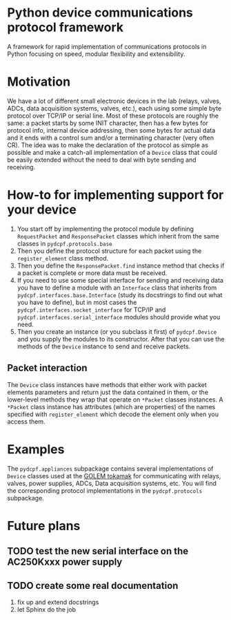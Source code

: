 * Python device communications protocol framework
A framework for rapid implementation of communications protocols in Python focusing on speed, modular flexibility and extensibility.

* Motivation
We have a lot of different small electronic devices in the lab (relays, valves, ADCs, data acquisition systems, valves, etc.), each using some simple byte protocol over TCP/IP or serial line.
Most of these protocols are roughly the same: a packet starts by some INIT character, then has a few bytes for protocol info, internal device addressing, then some bytes for actual data and it ends with a control sum and/or a terminating character (very often CR).
The idea was to make the declaration of the protocol as simple as possible and make a catch-all implementation of a =Device= class that could be easily extended without the need to deal with byte sending and receiving.

* How-to for implementing support for your device
1) You start off by implementing the protocol module by defining  =RequestPacket= and =ResponsePacket= classes which inherit from the same classes in =pydcpf.protocols.base=
2) Then you define the protocol structure for each packet using the =register_element= class method.
3) Then you define the =ResponsePacket.find= instance method that checks if a packet is complete or more data must be received.
4) If you need to use some special interface for sending and receiving data you have to define a module with an =Interface= class that inherits from =pydcpf.interfaces.base.Interface= (study its docstrings to find out what you have to define), but in most cases the =pydcpf.interfaces.socket_interface= for TCP/IP and =pydcpf.interfaces.serial_interface= modules should provide what you need.
5) Then you create an instance (or you subclass it first) of =pydcpf.Device= and you supply the modules to its constructor. After that you can use the methods of the =Device= instance to send and receive packets.

** Packet interaction
The =Device= class instances have methods that either work with packet elements parameters and return just the data contained in them, or the lower-level methods they wrap that operate on =*Packet= classes instances.
A =*Packet= class instance has attributes (which are properties) of the names specified with =register_element= which decode the element only when you access them.

* Examples
The =pydcpf.appliances= subpackage contains several implementations of =Device= classes used at the [[http://golem.fjfi.cvut.cz][GOLEM tokamak]] for communicating with relays, valves, power supplies, ADCs, Data acquisition systems, etc. You will find the corresponding protocol implementations in the =pydcpf.protocols= subpackage.

* Future plans
** TODO test the new serial interface on the AC250Kxxx power supply
** TODO create some real documentation
1. fix up and extend docstrings
2. let Sphinx do the job
